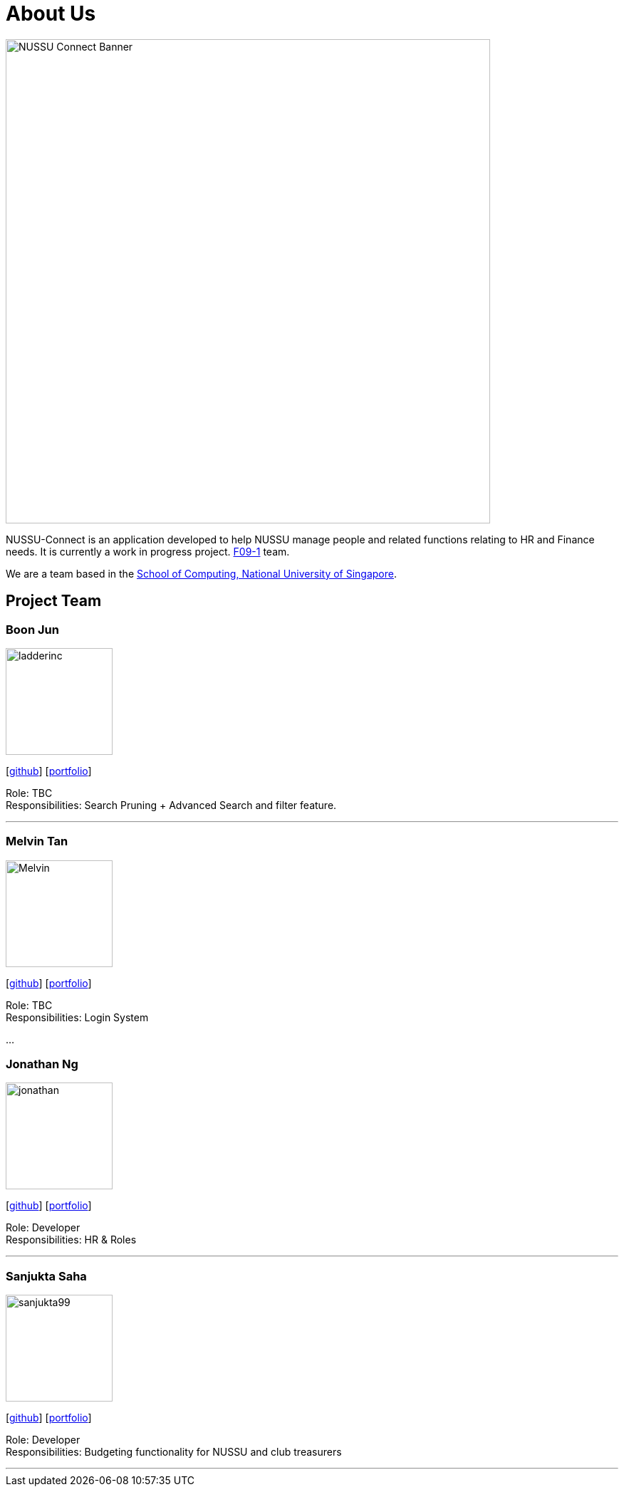 = About Us
:site-section: AboutUs
:relfileprefix: team/
:imagesDir: images
:stylesDir: stylesheets

image::NUSSU-Connect-Banner.jpg[width="680", align=center"]
NUSSU-Connect is an application developed to help NUSSU manage people and
related functions relating to HR and Finance needs. It is currently a work in progress project.
https://se-edu.github.io/docs/Team.html[F09-1] team. +

We are a team based in the http://www.comp.nus.edu.sg[School of Computing, National University of Singapore].

== Project Team

=== Boon Jun
image::ladderinc.jpg[width="150", align="left"]
{empty}[http://github.com/ladderinc[github]] [<<johndoe#, portfolio>>]

Role: TBC +
Responsibilities: Search Pruning + Advanced Search and filter feature.

'''

=== Melvin Tan
image::Melvin.jpg[width="150", align="left"]
{empty}[http://github.com/Chocological[github]] [<<johndoe#, portfolio>>]

Role: TBC +
Responsibilities: Login System

...

=== Jonathan Ng
image::jonathan.png[width="150", align="left"]
{empty}[http://github.com/derpyplops[github]] [<<johndoe#, portfolio>>]

Role: Developer +
Responsibilities: HR & Roles

'''

=== Sanjukta Saha
image::sanjukta99.jpg[width="150", align="left"]
{empty}[http://github.com/sanjukta99[github]] [<<johndoe#, portfolio>>]

Role: Developer +
Responsibilities: Budgeting functionality for NUSSU and club treasurers

'''
